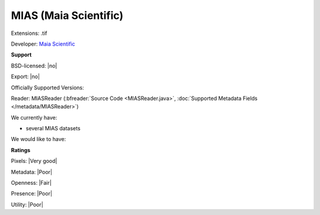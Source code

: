 .. index:: MIAS (Maia Scientific)
.. index:: .tif

MIAS (Maia Scientific)
===============================================================================

Extensions: .tif

Developer: `Maia Scientific <http://www.selectscience.net/supplier/maia-scientific/?compID=6088>`_


**Support**


BSD-licensed: |no|

Export: |no|

Officially Supported Versions: 

Reader: MIASReader (:bfreader:`Source Code <MIASReader.java>`, :doc:`Supported Metadata Fields </metadata/MIASReader>`)




We currently have:

* several MIAS datasets

We would like to have:


**Ratings**


Pixels: |Very good|

Metadata: |Poor|

Openness: |Fair|

Presence: |Poor|

Utility: |Poor|




